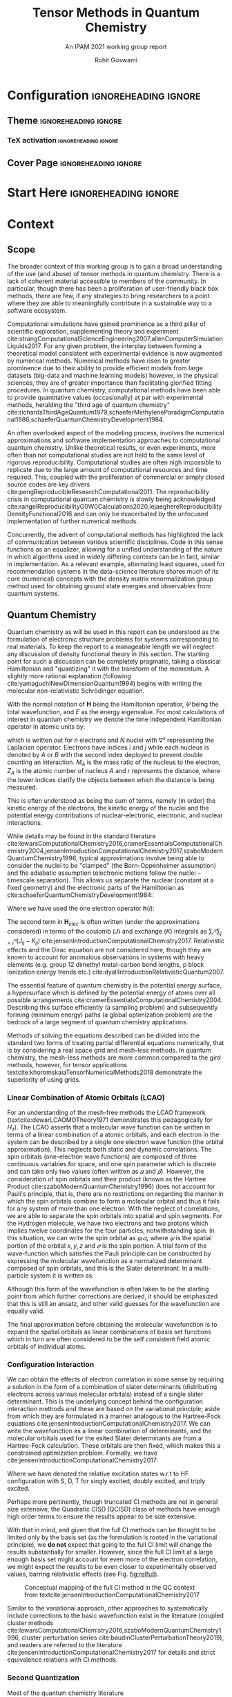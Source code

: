 #+TITLE: Tensor Methods in Quantum Chemistry
#+SUBTITLE: An IPAM 2021 working group report
#+AUTHOR: Rohit Goswami
#+OPTIONS: toc:t \n:nil enable-local-variables:t
#+STARTUP: fninline
#+EXCLUDE_TAGS: noexport

* Configuration :ignoreheading:ignore:
  :PROPERTIES:
  :VISIBILITY: folded
  :END:
#+BEGIN_SRC emacs-lisp :exports none :eval always
(require 'ox-extra)
(ox-extras-activate '(ignore-headlines))
#+END_SRC

#+RESULTS:

** Theme :ignoreheading:ignore:
#+BEGIN_SRC emacs-lisp :exports none  :results none :eval always
;; Details of this method: https://rgoswami.me/posts/org-arb-tex
(add-to-list 'org-latex-classes
             '("wgtex" "\\documentclass{wgtex}"
               ("\\part{%s}" . "\\part*{%s}")
               ("\\chapter{%s}" . "\\chapter*{%s}")
               ("\\section{%s}" . "\\section*{%s}")
               ("\\subsection{%s}" . "\\subsection*{%s}")
               ("\\subsubsection{%s}" . "\\subsubsection*{%s}")
               ("\\paragraph{%s}" . "\\paragraph*{%s}")
               ("\\subparagraph{%s}" . "\\subparagraph*{%s}")))
(setq org-latex-packages-alist 'nil)
(setq org-latex-minted-options 'nil)
(setq org-latex-listings 'minted)
(setq org-latex-default-packages-alist
  '(
    (""     "graphicx"  t)
    (""     "lipsum"  t)
;; Extra
;;    (""     "minted"   t)
    (""     "rotating"  nil)
    ("normalem" "ulem"  t)
    (""     "mathtools"   t)
    ))
#+END_SRC

*** TeX activation :ignoreheading:ignore:
#+LATEX_COMPILER: xelatex
#+LATEX_CLASS: wgtex
#+LATEX_HEADER: \setlength\parindent{0pt}
#+LATEX_HEADER: \addbibresource{ipam21tqc.bib}
#+LATEX_HEADER: \usepackage{enumitem}
#+LATEX_HEADER: \setlist{nosep} % or \setlist{noitemsep} to leave space around whole list
#+LATEX_HEADER: \usepackage{wrapfig}
#+LATEX_HEADER: \usepackage[font={small}]{caption}

** Cover Page :ignoreheading:ignore:
# From https://tex.stackexchange.com/questions/101157/how-to-create-this-cover-page
#+LATEX_HEADER: \makeatletter
#+LATEX_HEADER: \renewcommand{\maketitle}{%
#+LATEX_HEADER:     \begin{tikzpicture}[remember picture, overlay]
#+LATEX_HEADER:         % Gray boundary
#+LATEX_HEADER:         \node (left) at (current page.west)
#+LATEX_HEADER:               [rectangle, fill=gray, inner sep=0pt, anchor = west,
#+LATEX_HEADER:                minimum width=2cm, minimum height=1\paperheight]{};
#+LATEX_HEADER:         % Red boundary
#+LATEX_HEADER:         \node (bottom) at (current page.south)
#+LATEX_HEADER:               [rectangle, fill=BrickRed, inner sep=0 pt, anchor=south,
#+LATEX_HEADER:                minimum width=1\paperwidth, minimum height=0.5cm]{};
#+LATEX_HEADER:
#+LATEX_HEADER:         % Some additional stuff:
#+LATEX_HEADER:         \node [yshift=\paperheight/3] (middle) at (current page.south)
#+LATEX_HEADER:               [rectangle, fill=Green, inner sep=0pt, anchor=north west,
#+LATEX_HEADER:                minimum height=3cm, minimum width=0.25\paperwidth]{};
#+LATEX_HEADER:         \node [yshift=\paperheight/3] (middle) at (current page.south)
#+LATEX_HEADER:               [rectangle, fill=BrickRed, inner sep=0pt, anchor=north east,
#+LATEX_HEADER:                minimum height=3cm, minimum width=0.25\paperwidth]{};
#+LATEX_HEADER:         \node [yshift=\paperheight/3] (middle) at (current page.south)
#+LATEX_HEADER:               [rectangle, fill=Goldenrod, inner sep=0pt, anchor=south west,
#+LATEX_HEADER:                minimum height=3cm, minimum width=0.25\paperwidth]{};
#+LATEX_HEADER:         \node [yshift=\paperheight/3] (middle) at (current page.south)
#+LATEX_HEADER:               [rectangle, fill=RoyalBlue, inner sep=0pt, anchor=south east,
#+LATEX_HEADER:                minimum height=3cm, minimum width=0.25\paperwidth]{};
#+LATEX_HEADER:     \end{tikzpicture}
#+LATEX_HEADER:     \thispagestyle{empty}
#+LATEX_HEADER:     \parindent0pt
#+LATEX_HEADER:
#+LATEX_HEADER:     \begin{addmargin}{4em}
#+LATEX_HEADER:         \vspace{4cm}
#+LATEX_HEADER:         {\huge\usekomafont{title} \@title}
#+LATEX_HEADER:
#+LATEX_HEADER:         \vspace{2cm}
#+LATEX_HEADER:         {\usekomafont{disposition}\Large \@author}
#+LATEX_HEADER:     \end{addmargin}
#+LATEX_HEADER: }
#+LATEX_HEADER: \makeatother

* Start Here :ignoreheading:ignore:
* Context
** Scope
The broader context of this working group is to gain a broad understanding of
the use (and abuse) of tensor methods in quantum chemistry.  There is a lack of
coherent material accessible to members of the community. In particular, though
there has been a proliferation of user-friendly black box methods, there are
few, if any strategies to bring researchers to a point where they are able to
meaningfully contribute in a sustainable way to a software ecosystem.

Computational simulations have gained prominence as a third pillar of scientific
exploration, supplementing theory and experiment
cite:strangComputationalScienceEngineering2007,allenComputerSimulationLiquids2017.
For any given problem, the interplay between forming a theoretical model
consistent with experimental evidence is now augmented by numerical methods.
Numerical methods have risen to greater prominence due to their ability to
provide efficient models from large datasets (big-data and machine learning
models) however, in the physical sciences, they are of greater importance than
facilitating glorified fitting procedures. In quantum chemistry, computational
methods have been able to provide quantitative values (occasionally) at par with
experimental methods, heralding the "third age of quantum chemistry"
cite:richardsThirdAgeQuantum1979,schaeferMethyleneParadigmComputational1986,schaeferQuantumChemistryDevelopment1984.

An often overlooked aspect of the modeling process, involves the numerical
approximations and software implementation approaches to computational quantum
chemistry. Unlike theoretical results, or even experiments, more often than not
computational studies are not held to the same level of rigorous
reproducibility. Computational studies are often nigh impossible to replicate
due to the large amount of computational resources and time required. This,
coupled with the proliferation of commercial or simply closed source codes are
key drivers cite:pengReproducibleResearchComputational2011. The reproducibility crisis in computational quantum chemistry is
slowly being acknowledged
cite:rangelReproducibilityG0W0Calculations2020,lejaeghereReproducibilityDensityFunctional2016
and can only be exacerbated by the unfocused implementation of further numerical
methods.

Concurrently, the advent of computational methods has highlighted the lack of
communication between various scientific disciplines. Code in this sense
functions as an equalizer, allowing for a unified understanding of the nature in
which algorithms used in widely differing contexts can be in fact, similar in
implementation. As a relevant example, alternating least squares, used for
recommendation systems in the data-science literature shares much of its core
(numerical) concepts with the density matrix renormalization group method used
for obtaining ground state energies and observables from quantum systems.

** Quantum Chemistry
Quantum chemistry as will be used in this report can be understood as the
formulation of electronic structure problems for systems corresponding to real
materials. To keep the report to a manageable length we will neglect any
discussion of density functional theory in this section. The starting point for
such a discussion can be completely pragmatic, taking a classical Hamiltonian
and "quantizing" it with the transform of the momentum. A slightly more rational
explanation (following cite:yamaguchiNewDimensionQuantum1994) begins with
writing the molecular non-relativistic Schrödinger equation.

#+begin_export latex
\begin{equationB}[Molecular Non-relativistic Schrödinger]
\begin{equation}
\mathbf{H}𝛹=E𝛹
\end{equation}
\end{equationB}
#+end_export

With the normal notation of $\mathbf{H}$ being the Hamiltonian operatior, $𝛹$ being the total wavefunction, and $E$ as the energy eigenvalue. For most calculations of interest in quantum chemistry we denote the time independent Hamiltonian operator in atomic units by:

#+begin_export latex
\begin{equationB}[Non-relativistic time independent Hamiltonian]
\begin{equation}
\begin{multlined}
\mathbf{H} = -\frac{1}{2} ∑ᵢⁿ∇ᵢ²-\frac{1}{2}∑_{A}ᴺ\frac{1}{M_{A}}∇_{A}^{2} - ∑ᵢⁿ∑_{A}ᴺ\frac{Z_{A}}{r_{iA}} \\
+ ∑_{i>j}ⁿ\frac{1}{r_{ij}}+∑_{{A>B}}ᴺ\frac{Z_{A}Z_{B}}{R_{AB}}
\end{multlined}
\end{equation}
\end{equationB}
#+end_export

which is written out for $n$ electrons and $N$ nuclei with $∇²$ representing the
Laplacian operator. Electrons have indices $i$ and $j$ while each nucleus is
denoted by $A$ or $B$ with the second index deployed to prevent double counting an interaction. $M_{A}$ is the mass ratio of the nucleus to the electron,
$Z_{A}$ is the atomic number of nucleus $A$ and $r$ represents the distance,
where the lower indices clarify the objects between which the distance is being
measured.

This is often understood as being the sum of terms, namely (in order) the kinetic energy of the electrons, the kinetic energy of the nuclei and the potential energy contributions of nuclear-electronic, electronic, and nuclear interactions.

While details may be found in the standard literature cite:lewarsComputationalChemistry2016,cramerEssentialsComputationalChemistry2004,jensenIntroductionComputationalChemistry2017,szaboModernQuantumChemistry1996, typical approximations
involve being able to consider the nuclei to be "clamped" (the Born-Oppenheimer
assumption) and the adiabatic assumption (electronic motions follow the nuclei
-- timescale separation). This allows us separate the nuclear (constant at a
fixed geometry) and the electronic parts of the Hamiltonian as
cite:schaeferQuantumChemistryDevelopment1984:

#+begin_export latex
\begin{equationB}[Total energy after BO and adiabatic approximations]
\begin{equation}
\begin{multlined}
\mathbf{H}_{elec} = ∑ᵢⁿ\mathbf{h}(i) + ∑_{{i>j}}ⁿ\frac{1}{r_{{ij}}} \\
H_{elec}𝛹_{{elec}} = E_{{elec}}𝛹_{{elec}} \\
E_{total} = E_{elec} + ∑_{A>B}ᴺ\frac{Z_{A}Z_{B}}{R_{AB}}
\end{multlined}
\end{equation}
\end{equationB}
#+end_export

Where we have used the one electron operator $\mathbf{h}(i)$:

#+begin_export latex
\begin{equationB}[One electron operator]
\begin{equation}
\mathbf{h}(i) = \frac{1}{2}∇ᵢ²-∑_{A}ᴺ\frac{Z_{A}}{r_{iA}}
\end{equation}
\end{equationB}
#+end_export

The second term in $\mathbf{H}_{elec}$ is often written (under the
approximations considered) in terms of the coulomb ($J$) and exchange ($K$)
integrals as $∑ᵢᴺ∑_{j>i}ᴺ(J_{ij}-K_{ij})$ cite:jensenIntroductionComputationalChemistry2017.
Relativistic effects and the Dirac equation are not considered
here, though they are known to account for anomalous observations in systems
with heavy elements (e.g. group 12 dimethyl metal-carbon bond lengths, p block
ionization energy trends etc.) cite:dyallIntroductionRelativisticQuantum2007.

The essential feature of quantum chemistry is the potential energy surface, a
hypersurface which is defined by the potential energy of atoms over all possible
arrangements cite:cramerEssentialsComputationalChemistry2004. Describing this surface efficiently (a sampling problem) and subsequently forming (minimum energy) paths (a global
optimization problem) are the bedrock of a large segment of quantum chemistry
applications.

Methods of solving the equations described can be divided into the standard two
forms of treating partial differential equations numerically, that is by
considering a real space grid and mesh-less methods. In quantum chemistry, the
mesh-less methods are more common compared to the gird methods, however, for
tensor applications textcite:khoromskaiaTensorNumericalMethods2018 demonstrate
the superiority of using grids.

*** Linear Combination of Atomic Orbitals (LCAO)
For an understanding of the mesh-free methods the LCAO framework
(textcite:dewarLCAOMOTheory1971 demonstrates this pedagogically for $H₂$). The LCAO
asserts that a molecular wave function can be written in terms of a linear
combination of a atomic orbitals, and each electron in the system can be
described by a single one electron wave function (the orbital approximation).
This neglects both static and dynamic correlations. The spin orbitals
(one-electron wave functions) are composed of three continuous variables for
space, and one spin parameter which is discrete and can take only two values
(often written as $𝛼$ and $𝛽$). However, the consideration of spin orbitals and
their product (known as the Hartree Product
cite:szaboModernQuantumChemistry1996) does not account for Pauli's principle,
that is, there are no restrictions on regarding the manner in which the spin
orbitals combine to form a molecular orbital and thus it fails for any system of
more than one electron. With the neglect of correlations,
we are able to separate the spin orbitals into spatial and spin segments. For
the Hydrogen molecule, we have two electrons and two protons which implies
twelve coordinates for the four particles, notwithstanding spin. In this
situation, we can write the spin orbital as $𝜓ᵢ𝜎ₛ$ where $𝜓$ is the spatial
portion of the orbital $x,y,z$ and $𝜎$ is the spin portion. A trial form of the
wave-function which satisfies the Pauli principle can be constructed by
expressing the molecular wavefunction as a normalized determinant composed of
spin orbitals, and this is the Slater determinant. In a multi-particle system it
is written as:

#+begin_export latex
\begin{equationB}[Multi-particle Slater determinant]
\begin{equation}
\begin{aligned}
 \Psi(\mathbf{x}_1, \mathbf{x}_2, \ldots, \mathbf{x}_N) &=
  \frac{1}{\sqrt{N!}}
  \begin{vmatrix} \psi_1(\mathbf{x}_1) & \psi_2(\mathbf{x}_1) & \cdots & \psi_N(\mathbf{x}_1) \\
                      \psi_1(\mathbf{x}_2) & \psi_2(\mathbf{x}_2) & \cdots & \psi_N(\mathbf{x}_2) \\
                      \vdots & \vdots & \ddots & \vdots \\
                      \psi_1(\mathbf{x}_N) & \psi_2(\mathbf{x}_N) & \cdots & \psi_N(\mathbf{x}_N)
  \end{vmatrix} \\
 &\equiv | \psi _1, \psi _2, \cdots, \psi _N \rangle \\
 &\equiv | 1, 2, \dots, N \rangle
\end{aligned}
\end{equation}
\end{equationB}
#+end_export

Although this form of the wavefunction is often taken to be the starting point
from which further corrections are derived, it should be emphasized that this is
still an ansatz, and other valid guesses for the wavefunction are equally valid.

The final approximation before obtaining the molecular wavefunction is to expand
the spatial orbitals as linear combinations of basis set functions which in
turn are often considered to be the self consistent field atomic orbitals of
individual atoms.
*** Configuration Interaction
We can obtain the effects of electron correlation in some sense by requiring a
solution in the form of a combination of slater determinants (distributing
electrons across various molecular orbitals) instead of a single slater
determinant. This is the underlying concept behind the configuration interaction
methods and these are based on the variational principle; aside from which they
are formulated in a manner analogous to the Hartree-Fock equations
cite:jensenIntroductionComputationalChemistry2017. We can write the wavefunction
as a linear combination of determinants, and the molecular orbitals used for the
exited Slater determinants are from a Hartree-Fock calculation. These orbitals
are then fixed, which makes this a constrained optimization problem. Formally,
we have cite:jensenIntroductionComputationalChemistry2017:
#+begin_export latex
\begin{equationB}[Configuration interaction wavefunction]
\begin{equation}
𝛹_{CI}=a₀𝛷_{HF}+∑_{S}a_{S}𝛷_{S}+∑_{D}a_{D}𝛷_{D}+∑_{T}a_{T}𝛷_{T}+⋯=∑_{i=0}aᵢ𝛷ᵢ
\end{equation}
\end{equationB}
#+end_export

Where we have denoted the relative excitation states w.r.t to HF configuration
with S, D, T for singly excited, doubly excited, and triply excited.

Perhaps more pertinently, though truncated CI methods are not in general size
extensive, the Quadratic CISD (QCISD) class of methods have enough high order
terms to ensure the results appear to be size extensive.

With that in mind, and given that the full CI methods can be thought to be
limited only by the basis set (as the formulation is rooted in the variational
principle), we *do not* expect that going to the full CI limit will change the
results substantially for smaller. However, since the full CI limit at a large enough basis
set might account for even more of the electron correlation, we might expect the
results to be even closer to experimentally observed values, barring
relativistic effects (see Fig. [[fig:relfull]]).


#+DOWNLOADED: screenshot @ 2020-11-29 03:09:05
#+name: fig:relfull
#+label: fig:relfull
#+caption: Conceptual mapping of the full CI method in the QC context from textcite:jensenIntroductionComputationalChemistry2017
[[file:images/2020-11-29_03-09-05_screenshot.png]]

Similar to the variational approach, other approaches to systematically include
corrections to the basic wavefunction exist in the literature (coupled cluster
methods cite:lewarsComputationalChemistry2016,szaboModernQuantumChemistry1996, cluster perturbation series cite:baudinClusterPerturbationTheory2019), and readers are referred to the
literature cite:jensenIntroductionComputationalChemistry2017 for details and
strict equivalence relations with CI methods.
*** Second Quantization
Most of the quantum chemistry literature
cite:szaboModernQuantumChemistry1996,cramerEssentialsComputationalChemistry2004,jensenIntroductionComputationalChemistry2017
(cite:helgakerMolecularElectronicstructureTheory2000 is an exception) is
formulated in terms of wavefunctions, and with little reference to the discretized
second quantization formulation. Tensor networks and their studies pertaining to
the physical sciences are typically described in terms of the second
quantization formalism. This has bleed into the code structures as well, which
will have consequences discussed in a later section.
** Tensors
# ** Basics
# #+begin_export latex
# \lipsum[2-3]
Tensors, representing multi-dimensional arrays, are one fundamental data representation in HPC applications.
We use different fonts for tensors ($\T{X} \in \R^{I \times J \times K}$), matrices ($\M{A} \in \R^{I \times J}$), and vectors ($\V{x} \in \R^I$) in this paper following the work~\cite{Kolda:2009:survey}.
We assume an $N$th-order sparse tensor $\T{X} \in \R^{I_1 \times I_2 \times \dots \times I_N}$ with \nnz nonzeros in the subsequent context. 
\emph{Matricization} reshapes or folds all the elements of a tensor with at least order 3 into an equivalent matrix~\cite{Kolda:2009:survey}. 
For example, mode-$1$ matricization of a tensor $\T{X} \in \R^{3 \times 4 \times 5}$ would result in a matrix $\M{X}_{(1)} \in \R^{3 \times 20}$.
A \emph{slice} is a two-dimensional cross-section of a tensor, obtained by fixing all indices but two, e.g., $\M{S}_{::k} = \T{X}(:,:,k)$; A \emph{fiber} is a vector extracted from a tensor along a certain mode, selected by fixing all indices but one, e.g., $\V{f}_{:jk} = \T{X}(:,j,k)$. 
# #+end_export

# Now we can test some code:
# #+begin_src python :eval never :export code
# import antigravity
# print 'Hello world Hello world Hello world Hello world Hello world Hello world'
# #+end_src

# #+begin_export latex
# \begin{equationB}[The Landau-Lifshitz-Gilbert (LLG) equation]\index{Equation of motion}
# \begin{align*}
#  \frac{d\mathbf{m}_i}{dt}=-\frac{\gamma}{1+\alpha^2} \mathbf{m}_i \times [\mathbf{B}_{i}+\mathbf{b}_{i}(t)]-\frac{\gamma}{m_i} \frac{\alpha}{1+\alpha^2} \mathbf{m}_i \times (\mathbf{m}_i \times [\mathbf{B}_{i}+\mathbf{b}_{i}(t)])
# %
# \end{align*}
# \label{eq:sllg}
# \end{equationB}
# #+end_export
* Implementations
** Algorithms
*** DMRG
The most well known applications of tensor methods in the context of quantum
chemistry have traditionally been in the context of replacing full CI
calculations with DMRG cite:chanDensityMatrixRenormalization2011.
** Languages and DSLs
The idea of forming programming languages which maximally combine expert
knowledge with performance oriented low level code is the basis of rationalizing
the existence of Domain Specific Languages (DSLs). It is not really that these
ideas are new cite:solomonikSparseTensorAlgebra2015, but they suffer from bitrot
over time. BLOCK is now meant to be used as a black box, and the source is not
distributed on Github; similarly, the Quantum Chemistry version of the [[https://solomon2.web.engr.illinois.edu/ctf/index.html#interface][cyclops
tensor framework]] (CTF) cite:solomonikMassivelyParallelTensor2014, [[https://github.com/devinamatthews/aquarius][Aquarius]]
cite:solomonikMassivelyParallelTensor2014 has also suffered from a lack of
development. CTF cite:levyDistributedMemoryDMRGSparse2020 is reasonably well
developed, but it has fallen behind in terms of speed compared to the later
stage libraries [[https://optimized-einsum.readthedocs.io/en/stable/][opt_einsum]] which can take advantage of dispatching efficiently
to specialized hardware.
** Quantum Chemistry Software
Quantum chemistry has suffered for many years as a retarded child of computer
science in terms of the communal adoption of closed source tools which can be
traced back to the original sin of Gaussian becoming closed source cite:gilesSoftwareCompanyBans2004. Lately,
there has been a slight re calibration of the community’s moral compass in a
positive sense, and several previously closed source packages have become
open-source (e.g. the GAP potentials). The veritable zoo of software
cite:sherrillElectronicStructureSoftware2020 developed cannot be enumerated in
any reasonable treatise and will be left to the discretion of the reader.

We note in passing that the difficulty in obtaining meaningful information from
the outputs of a standard quantum chemistry code has given the community many
new avenues of exploration including the entire field of computational material
sciences. For issues concerning insight the community tools focus on
visualization (OVITO cite:stukowskiVisualizationAnalysisAtomistic2010, VMD) or
structural analysis (d-SEAMS cite:goswamiDSEAMSDeferredStructural2020) for
molecular dynamics , and workflow flexibility for quantum chemistry. Flexibility
and reproducibility is ensured by meta-analysis methods such as those
implemented by [[https://www.aiida.net/][AiiDA]]
cite:pizziAiiDAAutomatedInteractive2016,huberAiiDAScalableComputational2020 or
[[https://pyiron.org][PyIron]] cite:janssenPyironIntegratedDevelopment2019, or the set of tools which
build off of [[https://gitlab.com/ase/ase][ASE]] (atomic simulation environment)
cite:larsenAtomicSimulationEnvironment2017 like [[http://wiki.fysik.dtu.dk/gpaw][GPAW]]
cite:enkovaaraElectronicStructureCalculations2010,dohnGridBasedProjectorAugmented2017.

The crux of these tools is to maximally enable user-interactivity. However,
these tools do not typically work in an interchangeable manner at the level of
theory. Most quantum chemistry codes work in a pidgin syntax which

** High Performance Computing Considerations
* Conclusions
** Goals and Outputs
Given the scope defined in Section [[Scope]] and the asynchronous nature of the program, the goals were set in accordance to their discussion in the report.
*** Goals
Primarily, the working group focused on the following:
- Reconciliation of concepts between disciplines
  - Cross pollination of gainful concepts
- Understanding code structures and implementation methods
  - Scalability, interoperability with mathematical models, and documentation
  - Performance bottlenecks
  - Programming language considerations
- Identification of future directions and current challenges
- and the unique (virtual) circumstances under which the IPAM program involved
workflows towards the mitigation of the same.

It was hoped that a standard library could begin to be established, similar to the [[https://hpx-docs.stellar-group.org/branches/master/singlehtml/index.html][HPX committee]] cite:kaiserHPXStandardLibrary2020.
** Outlook
The purpose of outlining a grand unifying plan is to encourage the community to
partake in its eventual success. We emphasize that the time has passed for
disparate groups to struggle in closed source developments. Inclusive authorship
like the NWChem paper is a laudable and achievable goal as a community. The
recent successes of for-profit companies like Google and their ilk in academic
arenas should further serve as a wake-up call; it is only in their ability to
connect working scientists of various disciplines have their successes been
assured.  GPAW holds monthly developer meetings, Stan likewise has developer
hours, as do DeepChem and some other; however, these are still currently few and
far apart. Contrary to some beliefs, these have not diluted the ability of the
steering groups nor swamped the communities with frivolous demands. Recently,
even the Fortran steering committee has opened a public forum (in the form of
the J3 proposals repository) to bring more of the community into the decision
making process. Computational chemistry, once one of the early adopters of the
net has fallen behind, and it can only be hoped that programs like those held at
IPAM will be able to stem the flow of bad practices and secrecy.

Tensor algorithms are well defined within their niches and have seen successes
on data which is traditionally part of quantum chemistry. However, they need to
be merged with the nebulous lexicon of quantum chemistry. Many avenues are
unexplored, relativistic qc, electrostatics. Outlook, they're powerful,
expressive tools which need to be coerced into the qc lexicon for efficient use.

* Bibliography :ignoreheading:ignore:
#+BEGIN_EXPORT latex
\newpage
\printbibliography[title=Bibliography]
#+END_EXPORT

* Local Variables :ignoreheading:ignore:
  :PROPERTIES:
  :VISIBILITY: folded
  :END:
# Local Variables:
# before-save-hook: org-babel-execute-buffer
# after-save-hook: (lambda () (org-latex-export-to-latex) t)
# End:
